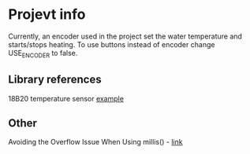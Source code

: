 * Projevt info

Currently, an encoder used in the project set the water temperature and starts/stops heating. To use buttons instead of encoder change USE_ENCODER to false.
** Library references
18B20 temperature sensor [[https://github.com/esp8266/Basic/blob/master/libraries/dallas-temperature-control/examples/Tester/Tester.pde][example]]

** Other
Avoiding the Overflow Issue When Using millis() - [[https://www.norwegiancreations.com/2018/10/arduino-tutorial-avoiding-the-overflow-issue-when-using-millis-and-micros/][link]]
